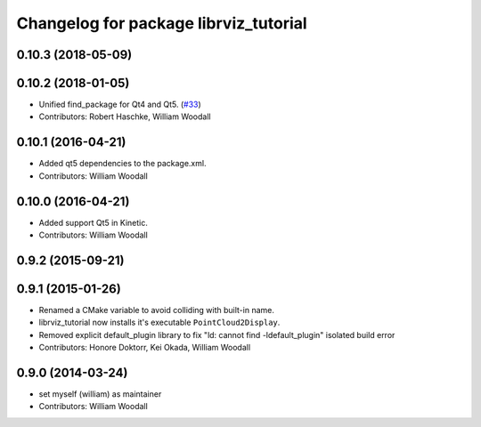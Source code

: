 ^^^^^^^^^^^^^^^^^^^^^^^^^^^^^^^^^^^^^^
Changelog for package librviz_tutorial
^^^^^^^^^^^^^^^^^^^^^^^^^^^^^^^^^^^^^^

0.10.3 (2018-05-09)
-------------------

0.10.2 (2018-01-05)
-------------------
* Unified find_package for Qt4 and Qt5. (`#33 <https://github.com/ros-visualization/visualization_tutorials//issues/33>`_)
* Contributors: Robert Haschke, William Woodall

0.10.1 (2016-04-21)
-------------------
* Added qt5 dependencies to the package.xml.
* Contributors: William Woodall

0.10.0 (2016-04-21)
-------------------
* Added support Qt5 in Kinetic.
* Contributors: William Woodall

0.9.2 (2015-09-21)
------------------

0.9.1 (2015-01-26)
------------------
* Renamed a CMake variable to avoid colliding with built-in name.
* librviz_tutorial now installs it's executable ``PointCloud2Display``.
* Removed explicit default_plugin library to fix "ld: cannot find -ldefault_plugin" isolated build error
* Contributors: Honore Doktorr, Kei Okada, William Woodall

0.9.0 (2014-03-24)
------------------
* set myself (william) as maintainer
* Contributors: William Woodall
